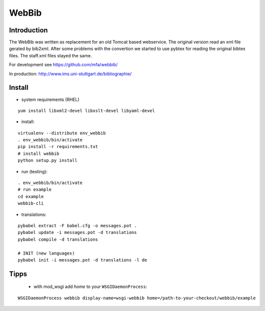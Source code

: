 
========
 WebBib
========


Introduction
============

The WebBib was written as replacement for an old Tomcat based webservice.
The original version read an xml file gerated by bib2xml.
After some problems with the convertion we started to use pybtex for reading
the original bibtex files.
The staff.xml files stayed the same.

For development see https://github.com/mfa/webbib/

In production: http://www.ims.uni-stuttgart.de/bibliographie/


Install
=======

* system requirements (RHEL)

::

  yum install libxml2-devel libxslt-devel libyaml-devel

* install:

::

  virtualenv --distribute env_webbib
  . env_webbib/bin/activate
  pip install -r requirements.txt
  # install webbib
  python setup.py install

* run (testing):

::

  . env_webbib/bin/activate
  # run example
  cd example
  webbib-cli

* translations:

::

  pybabel extract -F babel.cfg -o messages.pot .
  pybabel update -i messages.pot -d translations
  pybabel compile -d translations

  # INIT (new languages)
  pybabel init -i messages.pot -d translations -l de


Tipps
=====

 * with mod_wsgi add *home* to your ``WSGIDaemonProcess``:

::

  WSGIDaemonProcess webbib display-name=wsgi-webbib home=/path-to-your-checkout/webbib/example
